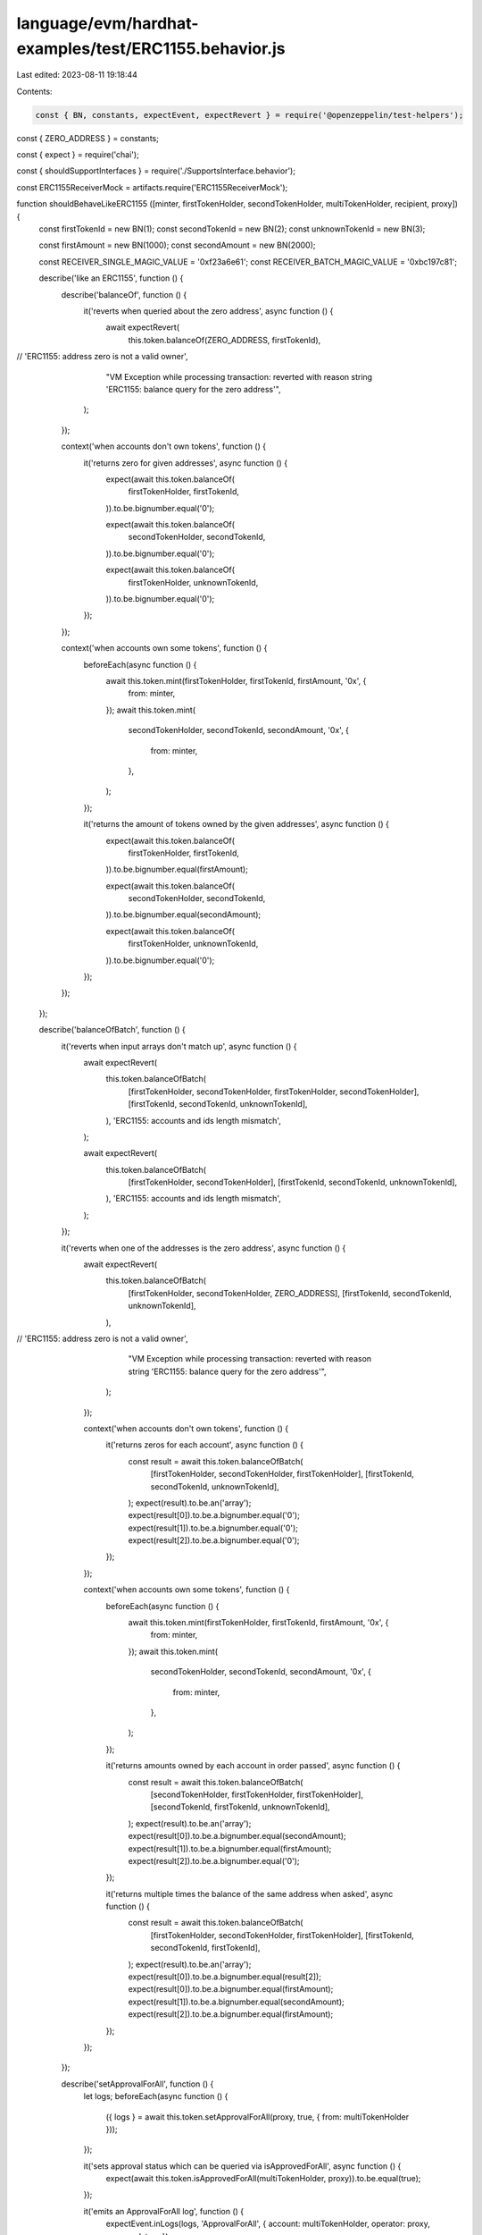 language/evm/hardhat-examples/test/ERC1155.behavior.js
======================================================

Last edited: 2023-08-11 19:18:44

Contents:

.. code-block:: js

    const { BN, constants, expectEvent, expectRevert } = require('@openzeppelin/test-helpers');
const { ZERO_ADDRESS } = constants;

const { expect } = require('chai');

const { shouldSupportInterfaces } = require('./SupportsInterface.behavior');

const ERC1155ReceiverMock = artifacts.require('ERC1155ReceiverMock');

function shouldBehaveLikeERC1155 ([minter, firstTokenHolder, secondTokenHolder, multiTokenHolder, recipient, proxy]) {
  const firstTokenId = new BN(1);
  const secondTokenId = new BN(2);
  const unknownTokenId = new BN(3);

  const firstAmount = new BN(1000);
  const secondAmount = new BN(2000);

  const RECEIVER_SINGLE_MAGIC_VALUE = '0xf23a6e61';
  const RECEIVER_BATCH_MAGIC_VALUE = '0xbc197c81';

  describe('like an ERC1155', function () {
    describe('balanceOf', function () {
      it('reverts when queried about the zero address', async function () {
        await expectRevert(
          this.token.balanceOf(ZERO_ADDRESS, firstTokenId),
//          'ERC1155: address zero is not a valid owner',
          "VM Exception while processing transaction: reverted with reason string 'ERC1155: balance query for the zero address'",
        );
      });

      context('when accounts don\'t own tokens', function () {
        it('returns zero for given addresses', async function () {
          expect(await this.token.balanceOf(
            firstTokenHolder,
            firstTokenId,
          )).to.be.bignumber.equal('0');

          expect(await this.token.balanceOf(
            secondTokenHolder,
            secondTokenId,
          )).to.be.bignumber.equal('0');

          expect(await this.token.balanceOf(
            firstTokenHolder,
            unknownTokenId,
          )).to.be.bignumber.equal('0');
        });
      });

      context('when accounts own some tokens', function () {
        beforeEach(async function () {
          await this.token.mint(firstTokenHolder, firstTokenId, firstAmount, '0x', {
            from: minter,
          });
          await this.token.mint(
            secondTokenHolder,
            secondTokenId,
            secondAmount,
            '0x',
            {
              from: minter,
            },
          );
        });

        it('returns the amount of tokens owned by the given addresses', async function () {
          expect(await this.token.balanceOf(
            firstTokenHolder,
            firstTokenId,
          )).to.be.bignumber.equal(firstAmount);

          expect(await this.token.balanceOf(
            secondTokenHolder,
            secondTokenId,
          )).to.be.bignumber.equal(secondAmount);

          expect(await this.token.balanceOf(
            firstTokenHolder,
            unknownTokenId,
          )).to.be.bignumber.equal('0');
        });
      });
    });

    describe('balanceOfBatch', function () {
      it('reverts when input arrays don\'t match up', async function () {
        await expectRevert(
          this.token.balanceOfBatch(
            [firstTokenHolder, secondTokenHolder, firstTokenHolder, secondTokenHolder],
            [firstTokenId, secondTokenId, unknownTokenId],
          ),
          'ERC1155: accounts and ids length mismatch',
        );

        await expectRevert(
          this.token.balanceOfBatch(
            [firstTokenHolder, secondTokenHolder],
            [firstTokenId, secondTokenId, unknownTokenId],
          ),
          'ERC1155: accounts and ids length mismatch',
        );
      });

      it('reverts when one of the addresses is the zero address', async function () {
        await expectRevert(
          this.token.balanceOfBatch(
            [firstTokenHolder, secondTokenHolder, ZERO_ADDRESS],
            [firstTokenId, secondTokenId, unknownTokenId],
          ),
//          'ERC1155: address zero is not a valid owner',
          "VM Exception while processing transaction: reverted with reason string 'ERC1155: balance query for the zero address'",
        );
      });

      context('when accounts don\'t own tokens', function () {
        it('returns zeros for each account', async function () {
          const result = await this.token.balanceOfBatch(
            [firstTokenHolder, secondTokenHolder, firstTokenHolder],
            [firstTokenId, secondTokenId, unknownTokenId],
          );
          expect(result).to.be.an('array');
          expect(result[0]).to.be.a.bignumber.equal('0');
          expect(result[1]).to.be.a.bignumber.equal('0');
          expect(result[2]).to.be.a.bignumber.equal('0');
        });
      });

      context('when accounts own some tokens', function () {
        beforeEach(async function () {
          await this.token.mint(firstTokenHolder, firstTokenId, firstAmount, '0x', {
            from: minter,
          });
          await this.token.mint(
            secondTokenHolder,
            secondTokenId,
            secondAmount,
            '0x',
            {
              from: minter,
            },
          );
        });

        it('returns amounts owned by each account in order passed', async function () {
          const result = await this.token.balanceOfBatch(
            [secondTokenHolder, firstTokenHolder, firstTokenHolder],
            [secondTokenId, firstTokenId, unknownTokenId],
          );
          expect(result).to.be.an('array');
          expect(result[0]).to.be.a.bignumber.equal(secondAmount);
          expect(result[1]).to.be.a.bignumber.equal(firstAmount);
          expect(result[2]).to.be.a.bignumber.equal('0');
        });

        it('returns multiple times the balance of the same address when asked', async function () {
          const result = await this.token.balanceOfBatch(
            [firstTokenHolder, secondTokenHolder, firstTokenHolder],
            [firstTokenId, secondTokenId, firstTokenId],
          );
          expect(result).to.be.an('array');
          expect(result[0]).to.be.a.bignumber.equal(result[2]);
          expect(result[0]).to.be.a.bignumber.equal(firstAmount);
          expect(result[1]).to.be.a.bignumber.equal(secondAmount);
          expect(result[2]).to.be.a.bignumber.equal(firstAmount);
        });
      });
    });

    describe('setApprovalForAll', function () {
      let logs;
      beforeEach(async function () {
        ({ logs } = await this.token.setApprovalForAll(proxy, true, { from: multiTokenHolder }));
      });

      it('sets approval status which can be queried via isApprovedForAll', async function () {
        expect(await this.token.isApprovedForAll(multiTokenHolder, proxy)).to.be.equal(true);
      });

      it('emits an ApprovalForAll log', function () {
        expectEvent.inLogs(logs, 'ApprovalForAll', { account: multiTokenHolder, operator: proxy, approved: true });
      });

      it('can unset approval for an operator', async function () {
        await this.token.setApprovalForAll(proxy, false, { from: multiTokenHolder });
        expect(await this.token.isApprovedForAll(multiTokenHolder, proxy)).to.be.equal(false);
      });

      it('reverts if attempting to approve self as an operator', async function () {
        await expectRevert(
          this.token.setApprovalForAll(multiTokenHolder, true, { from: multiTokenHolder }),
          'ERC1155: setting approval status for self',
        );
      });
    });

    describe('safeTransferFrom', function () {
      beforeEach(async function () {
        await this.token.mint(multiTokenHolder, firstTokenId, firstAmount, '0x', {
          from: minter,
        });
        await this.token.mint(
          multiTokenHolder,
          secondTokenId,
          secondAmount,
          '0x',
          {
            from: minter,
          },
        );
      });

      it('reverts when transferring more than balance', async function () {
        await expectRevert(
          this.token.safeTransferFrom(
            multiTokenHolder,
            recipient,
            firstTokenId,
            firstAmount.addn(1),
            '0x',
            { from: multiTokenHolder },
          ),
          'ERC1155: insufficient balance for transfer',
        );
      });

      it('reverts when transferring to zero address', async function () {
        await expectRevert(
          this.token.safeTransferFrom(
            multiTokenHolder,
            ZERO_ADDRESS,
            firstTokenId,
            firstAmount,
            '0x',
            { from: multiTokenHolder },
          ),
          'ERC1155: transfer to the zero address',
        );
      });

      function transferWasSuccessful ({ operator, from, id, value }) {
        it('debits transferred balance from sender', async function () {
          const newBalance = await this.token.balanceOf(from, id);
          expect(newBalance).to.be.a.bignumber.equal('0');
        });

        it('credits transferred balance to receiver', async function () {
          const newBalance = await this.token.balanceOf(this.toWhom, id);
          expect(newBalance).to.be.a.bignumber.equal(value);
        });

        it('emits a TransferSingle log', function () {
          expectEvent.inLogs(this.transferLogs, 'TransferSingle', {
            operator,
            from,
            to: this.toWhom,
            id,
            value,
          });
        });
      }

      context('when called by the multiTokenHolder', async function () {
        beforeEach(async function () {
          this.toWhom = recipient;
          ({ logs: this.transferLogs } =
            await this.token.safeTransferFrom(multiTokenHolder, recipient, firstTokenId, firstAmount, '0x', {
              from: multiTokenHolder,
            }));
        });

        transferWasSuccessful.call(this, {
          operator: multiTokenHolder,
          from: multiTokenHolder,
          id: firstTokenId,
          value: firstAmount,
        });

        it('preserves existing balances which are not transferred by multiTokenHolder', async function () {
          const balance1 = await this.token.balanceOf(multiTokenHolder, secondTokenId);
          expect(balance1).to.be.a.bignumber.equal(secondAmount);

          const balance2 = await this.token.balanceOf(recipient, secondTokenId);
          expect(balance2).to.be.a.bignumber.equal('0');
        });
      });

      context('when called by an operator on behalf of the multiTokenHolder', function () {
        context('when operator is not approved by multiTokenHolder', function () {
          beforeEach(async function () {
            await this.token.setApprovalForAll(proxy, false, { from: multiTokenHolder });
          });

          it('reverts', async function () {
            await expectRevert(
              this.token.safeTransferFrom(multiTokenHolder, recipient, firstTokenId, firstAmount, '0x', {
                from: proxy,
              }),
              'ERC1155: caller is not owner nor approved',
            );
          });
        });

        context('when operator is approved by multiTokenHolder', function () {
          beforeEach(async function () {
            this.toWhom = recipient;
            await this.token.setApprovalForAll(proxy, true, { from: multiTokenHolder });
            ({ logs: this.transferLogs } =
              await this.token.safeTransferFrom(multiTokenHolder, recipient, firstTokenId, firstAmount, '0x', {
                from: proxy,
              }));
          });

          transferWasSuccessful.call(this, {
            operator: proxy,
            from: multiTokenHolder,
            id: firstTokenId,
            value: firstAmount,
          });

          it('preserves operator\'s balances not involved in the transfer', async function () {
            const balance1 = await this.token.balanceOf(proxy, firstTokenId);
            expect(balance1).to.be.a.bignumber.equal('0');

            const balance2 = await this.token.balanceOf(proxy, secondTokenId);
            expect(balance2).to.be.a.bignumber.equal('0');
          });
        });
      });

      context('when sending to a valid receiver', function () {
        beforeEach(async function () {
          this.receiver = await ERC1155ReceiverMock.new(
            RECEIVER_SINGLE_MAGIC_VALUE, false,
            RECEIVER_BATCH_MAGIC_VALUE, false,
          );
        });

        context('without data', function () {
          beforeEach(async function () {
            this.toWhom = this.receiver.address;
            this.transferReceipt = await this.token.safeTransferFrom(
              multiTokenHolder,
              this.receiver.address,
              firstTokenId,
              firstAmount,
              '0x',
              { from: multiTokenHolder },
            );
            ({ logs: this.transferLogs } = this.transferReceipt);
          });

          transferWasSuccessful.call(this, {
            operator: multiTokenHolder,
            from: multiTokenHolder,
            id: firstTokenId,
            value: firstAmount,
          });

          it('calls onERC1155Received', async function () {
            await expectEvent.inTransaction(this.transferReceipt.tx, ERC1155ReceiverMock, 'Received', {
              operator: multiTokenHolder,
              from: multiTokenHolder,
              id: firstTokenId,
              value: firstAmount,
              data: null,
            });
          });
        });

        context('with data', function () {
          const data = '0xf00dd00d';
          beforeEach(async function () {
            this.toWhom = this.receiver.address;
            this.transferReceipt = await this.token.safeTransferFrom(
              multiTokenHolder,
              this.receiver.address,
              firstTokenId,
              firstAmount,
              data,
              { from: multiTokenHolder },
            );
            ({ logs: this.transferLogs } = this.transferReceipt);
          });

          transferWasSuccessful.call(this, {
            operator: multiTokenHolder,
            from: multiTokenHolder,
            id: firstTokenId,
            value: firstAmount,
          });

          it('calls onERC1155Received', async function () {
            await expectEvent.inTransaction(this.transferReceipt.tx, ERC1155ReceiverMock, 'Received', {
              operator: multiTokenHolder,
              from: multiTokenHolder,
              id: firstTokenId,
              value: firstAmount,
              data,
            });
          });
        });
      });

      context('to a receiver contract returning unexpected value', function () {
        beforeEach(async function () {
          this.receiver = await ERC1155ReceiverMock.new(
            '0x00c0ffee', false,
            RECEIVER_BATCH_MAGIC_VALUE, false,
          );
        });

        it('reverts', async function () {
          await expectRevert(
            this.token.safeTransferFrom(multiTokenHolder, this.receiver.address, firstTokenId, firstAmount, '0x', {
              from: multiTokenHolder,
            }),
            'ERC1155: ERC1155Receiver rejected tokens',
          );
        });
      });

      context('to a receiver contract that reverts', function () {
        beforeEach(async function () {
          this.receiver = await ERC1155ReceiverMock.new(
            RECEIVER_SINGLE_MAGIC_VALUE, true,
            RECEIVER_BATCH_MAGIC_VALUE, false,
          );
        });

        it('reverts', async function () {
          await expectRevert(
            this.token.safeTransferFrom(multiTokenHolder, this.receiver.address, firstTokenId, firstAmount, '0x', {
              from: multiTokenHolder,
            }),
            'ERC1155ReceiverMock: reverting on receive',
          );
        });
      });

      context('to a contract that does not implement the required function', function () {
        it('reverts', async function () {
          const invalidReceiver = this.token;
          await expectRevert.unspecified(
            this.token.safeTransferFrom(multiTokenHolder, invalidReceiver.address, firstTokenId, firstAmount, '0x', {
              from: multiTokenHolder,
            }),
          );
        });
      });
    });

    describe('safeBatchTransferFrom', function () {
      beforeEach(async function () {
        await this.token.mint(multiTokenHolder, firstTokenId, firstAmount, '0x', {
          from: minter,
        });
        await this.token.mint(
          multiTokenHolder,
          secondTokenId,
          secondAmount,
          '0x',
          {
            from: minter,
          },
        );
      });

      it('reverts when transferring amount more than any of balances', async function () {
        await expectRevert(
          this.token.safeBatchTransferFrom(
            multiTokenHolder, recipient,
            [firstTokenId, secondTokenId],
            [firstAmount, secondAmount.addn(1)],
            '0x', { from: multiTokenHolder },
          ),
          'ERC1155: insufficient balance for transfer',
        );
      });

      it('reverts when ids array length doesn\'t match amounts array length', async function () {
        await expectRevert(
          this.token.safeBatchTransferFrom(
            multiTokenHolder, recipient,
            [firstTokenId],
            [firstAmount, secondAmount],
            '0x', { from: multiTokenHolder },
          ),
          'ERC1155: ids and amounts length mismatch',
        );

        await expectRevert(
          this.token.safeBatchTransferFrom(
            multiTokenHolder, recipient,
            [firstTokenId, secondTokenId],
            [firstAmount],
            '0x', { from: multiTokenHolder },
          ),
          'ERC1155: ids and amounts length mismatch',
        );
      });

      it('reverts when transferring to zero address', async function () {
        await expectRevert(
          this.token.safeBatchTransferFrom(
            multiTokenHolder, ZERO_ADDRESS,
            [firstTokenId, secondTokenId],
            [firstAmount, secondAmount],
            '0x', { from: multiTokenHolder },
          ),
          'ERC1155: transfer to the zero address',
        );
      });

      function batchTransferWasSuccessful ({ operator, from, ids, values }) {
        it('debits transferred balances from sender', async function () {
          const newBalances = await this.token.balanceOfBatch(new Array(ids.length).fill(from), ids);
          for (const newBalance of newBalances) {
            expect(newBalance).to.be.a.bignumber.equal('0');
          }
        });

        it('credits transferred balances to receiver', async function () {
          const newBalances = await this.token.balanceOfBatch(new Array(ids.length).fill(this.toWhom), ids);
          for (let i = 0; i < newBalances.length; i++) {
            expect(newBalances[i]).to.be.a.bignumber.equal(values[i]);
          }
        });

        it('emits a TransferBatch log', function () {
          expectEvent.inLogs(this.transferLogs, 'TransferBatch', {
            operator,
            from,
            to: this.toWhom,
            // ids,
            // values,
          });
        });
      }

      context('when called by the multiTokenHolder', async function () {
        beforeEach(async function () {
          this.toWhom = recipient;
          ({ logs: this.transferLogs } =
            await this.token.safeBatchTransferFrom(
              multiTokenHolder, recipient,
              [firstTokenId, secondTokenId],
              [firstAmount, secondAmount],
              '0x', { from: multiTokenHolder },
            ));
        });

        batchTransferWasSuccessful.call(this, {
          operator: multiTokenHolder,
          from: multiTokenHolder,
          ids: [firstTokenId, secondTokenId],
          values: [firstAmount, secondAmount],
        });
      });

      context('when called by an operator on behalf of the multiTokenHolder', function () {
        context('when operator is not approved by multiTokenHolder', function () {
          beforeEach(async function () {
            await this.token.setApprovalForAll(proxy, false, { from: multiTokenHolder });
          });

          it('reverts', async function () {
            await expectRevert(
              this.token.safeBatchTransferFrom(
                multiTokenHolder, recipient,
                [firstTokenId, secondTokenId],
                [firstAmount, secondAmount],
                '0x', { from: proxy },
              ),
              'ERC1155: transfer caller is not owner nor approved',
            );
          });
        });

        context('when operator is approved by multiTokenHolder', function () {
          beforeEach(async function () {
            this.toWhom = recipient;
            await this.token.setApprovalForAll(proxy, true, { from: multiTokenHolder });
            ({ logs: this.transferLogs } =
              await this.token.safeBatchTransferFrom(
                multiTokenHolder, recipient,
                [firstTokenId, secondTokenId],
                [firstAmount, secondAmount],
                '0x', { from: proxy },
              ));
          });

          batchTransferWasSuccessful.call(this, {
            operator: proxy,
            from: multiTokenHolder,
            ids: [firstTokenId, secondTokenId],
            values: [firstAmount, secondAmount],
          });

          it('preserves operator\'s balances not involved in the transfer', async function () {
            const balance1 = await this.token.balanceOf(proxy, firstTokenId);
            expect(balance1).to.be.a.bignumber.equal('0');
            const balance2 = await this.token.balanceOf(proxy, secondTokenId);
            expect(balance2).to.be.a.bignumber.equal('0');
          });
        });
      });

      context('when sending to a valid receiver', function () {
        beforeEach(async function () {
          this.receiver = await ERC1155ReceiverMock.new(
            RECEIVER_SINGLE_MAGIC_VALUE, false,
            RECEIVER_BATCH_MAGIC_VALUE, false,
          );
        });

        context('without data', function () {
          beforeEach(async function () {
            this.toWhom = this.receiver.address;
            this.transferReceipt = await this.token.safeBatchTransferFrom(
              multiTokenHolder, this.receiver.address,
              [firstTokenId, secondTokenId],
              [firstAmount, secondAmount],
              '0x', { from: multiTokenHolder },
            );
            ({ logs: this.transferLogs } = this.transferReceipt);
          });

          batchTransferWasSuccessful.call(this, {
            operator: multiTokenHolder,
            from: multiTokenHolder,
            ids: [firstTokenId, secondTokenId],
            values: [firstAmount, secondAmount],
          });

          it('calls onERC1155BatchReceived', async function () {
            await expectEvent.inTransaction(this.transferReceipt.tx, ERC1155ReceiverMock, 'BatchReceived', {
              operator: multiTokenHolder,
              from: multiTokenHolder,
              // ids: [firstTokenId, secondTokenId],
              // values: [firstAmount, secondAmount],
              data: null,
            });
          });
        });

        context('with data', function () {
          const data = '0xf00dd00d';
          beforeEach(async function () {
            this.toWhom = this.receiver.address;
            this.transferReceipt = await this.token.safeBatchTransferFrom(
              multiTokenHolder, this.receiver.address,
              [firstTokenId, secondTokenId],
              [firstAmount, secondAmount],
              data, { from: multiTokenHolder },
            );
            ({ logs: this.transferLogs } = this.transferReceipt);
          });

          batchTransferWasSuccessful.call(this, {
            operator: multiTokenHolder,
            from: multiTokenHolder,
            ids: [firstTokenId, secondTokenId],
            values: [firstAmount, secondAmount],
          });

          it('calls onERC1155Received', async function () {
            await expectEvent.inTransaction(this.transferReceipt.tx, ERC1155ReceiverMock, 'BatchReceived', {
              operator: multiTokenHolder,
              from: multiTokenHolder,
              // ids: [firstTokenId, secondTokenId],
              // values: [firstAmount, secondAmount],
              data,
            });
          });
        });
      });

      context('to a receiver contract returning unexpected value', function () {
        beforeEach(async function () {
          this.receiver = await ERC1155ReceiverMock.new(
            RECEIVER_SINGLE_MAGIC_VALUE, false,
            RECEIVER_SINGLE_MAGIC_VALUE, false,
          );
        });

        it('reverts', async function () {
          await expectRevert(
            this.token.safeBatchTransferFrom(
              multiTokenHolder, this.receiver.address,
              [firstTokenId, secondTokenId],
              [firstAmount, secondAmount],
              '0x', { from: multiTokenHolder },
            ),
            'ERC1155: ERC1155Receiver rejected tokens',
          );
        });
      });

      context('to a receiver contract that reverts', function () {
        beforeEach(async function () {
          this.receiver = await ERC1155ReceiverMock.new(
            RECEIVER_SINGLE_MAGIC_VALUE, false,
            RECEIVER_BATCH_MAGIC_VALUE, true,
          );
        });

        it('reverts', async function () {
          await expectRevert(
            this.token.safeBatchTransferFrom(
              multiTokenHolder, this.receiver.address,
              [firstTokenId, secondTokenId],
              [firstAmount, secondAmount],
              '0x', { from: multiTokenHolder },
            ),
            'ERC1155ReceiverMock: reverting on batch receive',
          );
        });
      });

      context('to a receiver contract that reverts only on single transfers', function () {
        beforeEach(async function () {
          this.receiver = await ERC1155ReceiverMock.new(
            RECEIVER_SINGLE_MAGIC_VALUE, true,
            RECEIVER_BATCH_MAGIC_VALUE, false,
          );

          this.toWhom = this.receiver.address;
          this.transferReceipt = await this.token.safeBatchTransferFrom(
            multiTokenHolder, this.receiver.address,
            [firstTokenId, secondTokenId],
            [firstAmount, secondAmount],
            '0x', { from: multiTokenHolder },
          );
          ({ logs: this.transferLogs } = this.transferReceipt);
        });

        batchTransferWasSuccessful.call(this, {
          operator: multiTokenHolder,
          from: multiTokenHolder,
          ids: [firstTokenId, secondTokenId],
          values: [firstAmount, secondAmount],
        });

        it('calls onERC1155BatchReceived', async function () {
          await expectEvent.inTransaction(this.transferReceipt.tx, ERC1155ReceiverMock, 'BatchReceived', {
            operator: multiTokenHolder,
            from: multiTokenHolder,
            // ids: [firstTokenId, secondTokenId],
            // values: [firstAmount, secondAmount],
            data: null,
          });
        });
      });

      context('to a contract that does not implement the required function', function () {
        it('reverts', async function () {
          const invalidReceiver = this.token;
          await expectRevert.unspecified(
            this.token.safeBatchTransferFrom(
              multiTokenHolder, invalidReceiver.address,
              [firstTokenId, secondTokenId],
              [firstAmount, secondAmount],
              '0x', { from: multiTokenHolder },
            ),
          );
        });
      });
    });

    shouldSupportInterfaces(['ERC165', 'ERC1155']);
  });
}

module.exports = {
  shouldBehaveLikeERC1155,
};


